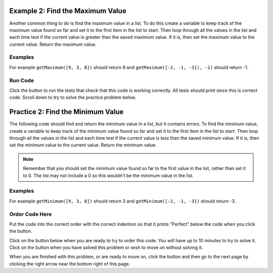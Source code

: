 ..  Copyright (C)  Mark Guzdial, Barbara Ericson, Briana Morrison
    Permission is granted to copy, distribute and/or modify this document
    under the terms of the GNU Free Documentation License, Version 1.3 or
    any later version published by the Free Software Foundation; with
    Invariant Sections being Forward, Prefaces, and Contributor List,
    no Front-Cover Texts, and no Back-Cover Texts.  A copy of the license
    is included in the section entitled "GNU Free Documentation License".

.. setup for automatic question numbering.

.. 	qnum::
	:start: 1
	:prefix: 4-2-
	
.. |runbutton| image:: Figures/run-button.png
    :height: 20px
    :align: top
    :alt: run button
    
.. |pass| image:: Figures/pass.png
    :height: 20px
    :align: top
    :alt: pass
    
.. |checkme| image:: Figures/checkMe.png
    :height: 20px
    :align: top
    :alt: check me
    
.. |start| image:: Figures/start.png
    :height: 24px
    :align: top
    :alt: start
    
.. |finish| image:: Figures/finishExam.png
    :height: 24px
    :align: top
    :alt: finishExam
    
.. |right| image:: Figures/rightArrow.png
    :height: 24px
    :align: top
    :alt: right arrow for next page

Example 2: Find the Maximum Value
----------------------------------
    
Another common thing to do is find the maximum value in a list.  To do this create a variable to keep track of the maximum value found so far and set it to the first item in the list to start.  Then loop through all the values in the list and each time test if the current value is greater than the saved maximum value.  If it is, then set the maximum value to the current value.  Return the maximum value.

Examples
========

For example ``getMaximum([9, 3, 8])`` should return 9 and ``getMaximum([-2, -1, -3]), -1)`` should return -1.

Run Code
=========

Click the |runbutton| button to run the tests that check that this code is working correctly.  All tests should print |pass| since this is correct code.   Scroll down to try to solve the practice problem below.

.. activecode:: Get_Max

   # define the function
   def getMaximum(numList):

       # set the maximum to the first item
       maximum = numList[0]

       # loop through all the values 
       for current in numList:

           # if current is greater than the maximum so far
           if current > maximum:

               # set the maximum to the current value
               maximum = current

       # return the maximum value 
       return maximum
       
   ====
    
   # code to test the getMaximum function
   from unittest.gui import TestCaseGui
       
   class myTests(TestCaseGui):

       def testTarget(self):
           self.assertEqual(getMaximum([9, 3, 8]), 9, "Test of getMaximum([9, 3, 8])");
           self.assertEqual(getMaximum([-2, -1, -3]), -1, "Test of getMaximum([-2, -1, -3])");
           self.assertEqual(getMaximum([2, 3, 5, 15]), 15, "Test of getMaximum([2, 3, 5, 15])");
           self.assertEqual(getMaximum([32, 64, 28]), 64, "Test of getMaximum([32, 64, 28])");
           self.assertEqual(getMaximum([3]), 3, "Test of getMaximum([3])");
           
   myTests().main()
   
Practice 2: Find the Minimum Value
------------------------------------
   
The following code should find and return the minimum value in a list, but it contains errors.  To find the minimum value, create a variable to keep track of the minimum value found so far and set it to the first item in the list to start.  Then loop through all the values in the list and each time test if the current value is less than the saved minimum value.  If it is, then set the minimum value to the current value.  Return the minimum value.

.. note ::
   
    Remember that you should set the minimum value found so far to the first value in the list, rather than set it to 0. The list may not include a 0 so this wouldn't be the minimum value in the list.
    
Examples
=========

For example ``getMinimum([9, 3, 8])`` should return 3 and ``getMinimum([-2, -1, -3])`` should return -3.

Order Code Here
================

Put the code into the correct order with the correct indention so that it prints "Perfect" below the code when you click the |checkme| button.

Click on the |start| button below when you are ready to try to order this code.  You will have up to 10 minutes to try to solve it.  Click on the |finish| button when you have solved this problem or wish to move on without solving it.

.. timed:: get_min_order_timed
   :timelimit: 10
   :noresult:
   :nofeedback:
   :fullwidth:
  
   .. parsonsprob:: Get_Min_Order
      :order: 7,6,9,8,1,0,10,2,3,4,5
      
      The code below is mixed up and contains extra blocks that are not needed.  Drag the needed code from the left to the right and put them in order with the correct indention so that the code would work correctly.  To indent just drag the block further to the right. Click the "Check Me" button to see if your solution is correct. 
      -----
      def getMinimum(numList):
      =====
      def getMinimum(numList: #paired
      =====
          minimum = numList[0]
      =====
          minimum = 0 #paired
      =====
          for current in numList:
	  =====
          for current in numlist: #paired
	  =====
              if current < minimum:
	  =====
	          if current > minimum: #paired
	  =====
                  minimum = current
	  =====
                  min = current #paired
	  =====
          return minimum

When you are finished with this problem, or are ready to move on, click the |finish| button and then go to the next page by clicking the right arrow |right| near the bottom right of this page.    
